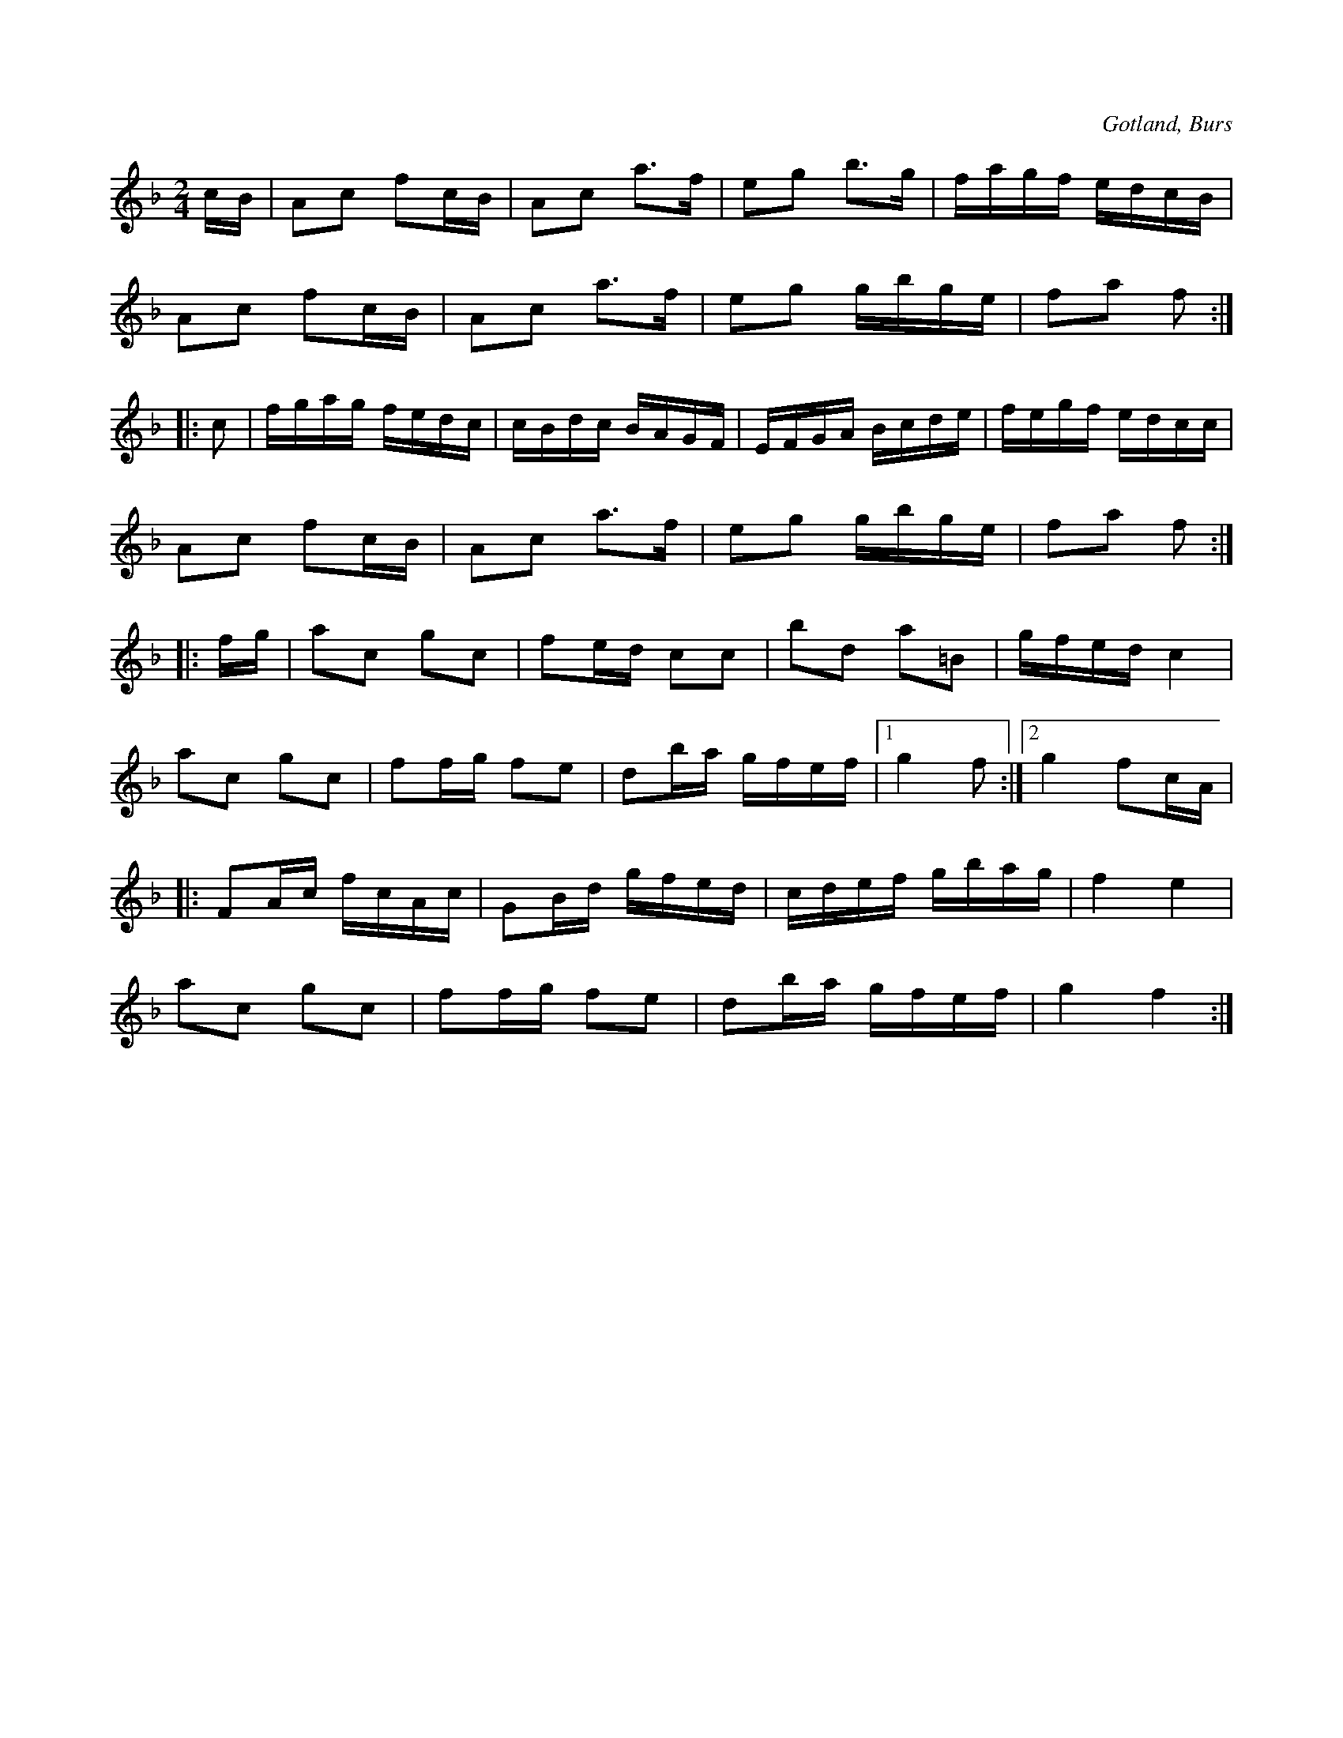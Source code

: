 X:625
T:
S:Efter »Florsen» i Burs.
R:kadrilj
O:Gotland, Burs
M:2/4
L:1/16
K:F
cB|A2c2 f2cB|A2c2 a3f|e2g2 b3g|fagf edcB|
A2c2 f2cB|A2c2 a3f|e2g2 gbge|f2a2 f2:|
|:c2|fgag fedc|cBdc BAGF|EFGA Bcde|fegf edcc|
A2c2 f2cB|A2c2 a3f|e2g2 gbge|f2a2 f2:|
|:fg|a2c2 g2c2|f2ed c2c2|b2d2 a2=B2|gfed c4|
a2c2 g2c2|f2fg f2e2|d2ba gfef|1 g4 f2:|2 g4 f2cA|
|:F2Ac fcAc|G2Bd gfed|cdef gbag|f4 e4|
a2c2 g2c2|f2fg f2e2|d2ba gfef|g4 f4:|

